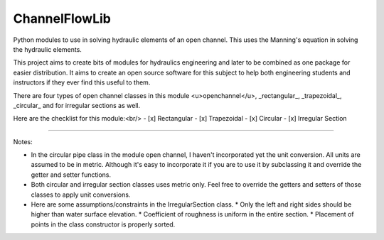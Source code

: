 ChannelFlowLib
===================

Python modules to use in solving hydraulic elements of an open channel. This uses the Manning's equation in solving the hydraulic elements.

This project aims to create bits of modules for hydraulics engineering and later to be combined as one package for easier distribution. It aims to create an open source software for this subject to help both engineering students and instructors if they ever find this useful to them.

There are four types of open channel classes in this module <u>openchannel</u>, _rectangular_, _trapezoidal_, _circular_ and for irregular sections as well.

Here are the checklist for this module:<br/>
- [x] Rectangular
- [x] Trapezoidal
- [x] Circular
- [x] Irregular Section

----

Notes:

- In the circular pipe class in the module open channel, I haven't incorporated yet the unit conversion. All units are assumed to be in metric. Although it's easy to incorporate it if you are to use it by subclassing it and override the getter and setter functions.
- Both circular and irregular section classes uses metric only. Feel free to override the getters and setters of those classes to apply unit conversions.
- Here are some assumptions/constraints in the IrregularSection class.
  * Only the left and right sides should be higher than water surface elevation.
  * Coefficient of roughness is uniform in the entire section.
  * Placement of points in the class constructor is properly sorted.

